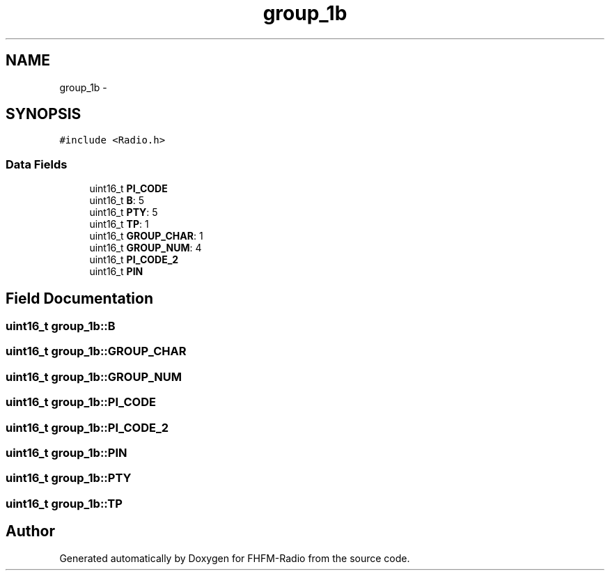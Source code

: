 .TH "group_1b" 3 "Thu Mar 26 2015" "Version V2.0" "FHFM-Radio" \" -*- nroff -*-
.ad l
.nh
.SH NAME
group_1b \- 
.SH SYNOPSIS
.br
.PP
.PP
\fC#include <Radio\&.h>\fP
.SS "Data Fields"

.in +1c
.ti -1c
.RI "uint16_t \fBPI_CODE\fP"
.br
.ti -1c
.RI "uint16_t \fBB\fP: 5"
.br
.ti -1c
.RI "uint16_t \fBPTY\fP: 5"
.br
.ti -1c
.RI "uint16_t \fBTP\fP: 1"
.br
.ti -1c
.RI "uint16_t \fBGROUP_CHAR\fP: 1"
.br
.ti -1c
.RI "uint16_t \fBGROUP_NUM\fP: 4"
.br
.ti -1c
.RI "uint16_t \fBPI_CODE_2\fP"
.br
.ti -1c
.RI "uint16_t \fBPIN\fP"
.br
.in -1c
.SH "Field Documentation"
.PP 
.SS "uint16_t group_1b::B"

.SS "uint16_t group_1b::GROUP_CHAR"

.SS "uint16_t group_1b::GROUP_NUM"

.SS "uint16_t group_1b::PI_CODE"

.SS "uint16_t group_1b::PI_CODE_2"

.SS "uint16_t group_1b::PIN"

.SS "uint16_t group_1b::PTY"

.SS "uint16_t group_1b::TP"


.SH "Author"
.PP 
Generated automatically by Doxygen for FHFM-Radio from the source code\&.
